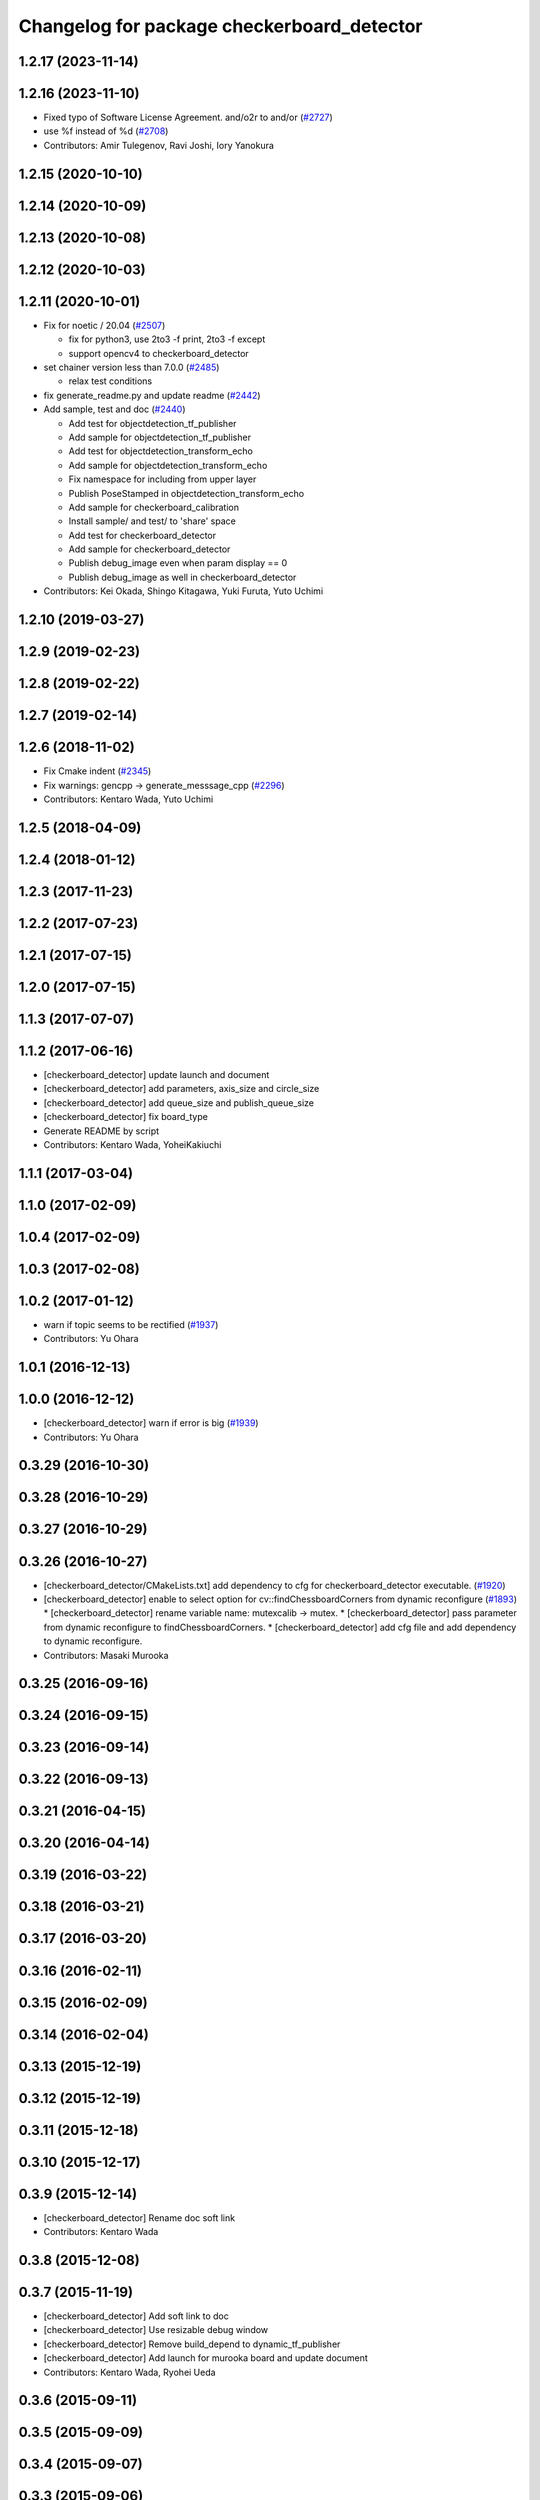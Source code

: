 ^^^^^^^^^^^^^^^^^^^^^^^^^^^^^^^^^^^^^^^^^^^
Changelog for package checkerboard_detector
^^^^^^^^^^^^^^^^^^^^^^^^^^^^^^^^^^^^^^^^^^^

1.2.17 (2023-11-14)
-------------------

1.2.16 (2023-11-10)
-------------------
* Fixed typo of Software License Agreement. and/o2r to and/or (`#2727 <https://github.com/jsk-ros-pkg/jsk_recognition/issues/2727>`_)
* use %f instead of %d (`#2708 <https://github.com/jsk-ros-pkg/jsk_recognition/issues/2708>`_)

* Contributors: Amir Tulegenov, Ravi Joshi, Iory Yanokura

1.2.15 (2020-10-10)
-------------------

1.2.14 (2020-10-09)
-------------------

1.2.13 (2020-10-08)
-------------------

1.2.12 (2020-10-03)
-------------------

1.2.11 (2020-10-01)
-------------------
* Fix for  noetic / 20.04 (`#2507 <https://github.com/jsk-ros-pkg/jsk_recognition/issues/2507>`_)

  * fix for python3, use 2to3 -f print, 2to3 -f except
  * support opencv4 to checkerboard_detector

* set chainer version less than 7.0.0 (`#2485 <https://github.com/jsk-ros-pkg/jsk_recognition/issues/2485>`_)

  * relax test conditions

* fix generate_readme.py and update readme (`#2442 <https://github.com/jsk-ros-pkg/jsk_recognition/issues/2442>`_)
* Add sample, test and doc (`#2440 <https://github.com/jsk-ros-pkg/jsk_recognition/issues/2440>`_)

  * Add test for objectdetection_tf_publisher
  * Add sample for objectdetection_tf_publisher
  * Add test for objectdetection_transform_echo
  * Add sample for objectdetection_transform_echo
  * Fix namespace for including from upper layer
  * Publish PoseStamped in objectdetection_transform_echo
  * Add sample for checkerboard_calibration
  * Install sample/ and test/ to 'share' space
  * Add test for checkerboard_detector
  * Add sample for checkerboard_detector
  * Publish debug_image even when param display == 0
  * Publish debug_image as well in checkerboard_detector

* Contributors: Kei Okada, Shingo Kitagawa, Yuki Furuta, Yuto Uchimi

1.2.10 (2019-03-27)
-------------------

1.2.9 (2019-02-23)
------------------

1.2.8 (2019-02-22)
------------------

1.2.7 (2019-02-14)
------------------

1.2.6 (2018-11-02)
------------------
* Fix Cmake indent (`#2345 <https://github.com/jsk-ros-pkg/jsk_recognition/issues/2345>`_)
* Fix warnings: gencpp -> generate_messsage_cpp (`#2296 <https://github.com/jsk-ros-pkg/jsk_recognition/issues/2296>`_)
* Contributors: Kentaro Wada, Yuto Uchimi

1.2.5 (2018-04-09)
------------------

1.2.4 (2018-01-12)
------------------

1.2.3 (2017-11-23)
------------------

1.2.2 (2017-07-23)
------------------

1.2.1 (2017-07-15)
------------------

1.2.0 (2017-07-15)
------------------

1.1.3 (2017-07-07)
------------------

1.1.2 (2017-06-16)
------------------
* [checkerboard_detector] update launch and document
* [checkerboard_detector] add parameters, axis_size and circle_size
* [checkerboard_detector] add queue_size and publish_queue_size
* [checkerboard_detector] fix board_type
* Generate README by script
* Contributors: Kentaro Wada, YoheiKakiuchi

1.1.1 (2017-03-04)
------------------

1.1.0 (2017-02-09)
------------------

1.0.4 (2017-02-09)
------------------

1.0.3 (2017-02-08)
------------------

1.0.2 (2017-01-12)
------------------
* warn if topic seems to be rectified (`#1937 <https://github.com/jsk-ros-pkg/jsk_recognition/issues/1937>`_)
* Contributors: Yu Ohara

1.0.1 (2016-12-13)
------------------

1.0.0 (2016-12-12)
------------------
* [checkerboard_detector] warn if error is big (`#1939 <https://github.com/jsk-ros-pkg/jsk_recognition/issues/1939>`_)
* Contributors: Yu Ohara

0.3.29 (2016-10-30)
-------------------

0.3.28 (2016-10-29)
-------------------

0.3.27 (2016-10-29)
-------------------

0.3.26 (2016-10-27)
-------------------
* [checkerboard_detector/CMakeLists.txt] add dependency to cfg for checkerboard_detector executable. (`#1920 <https://github.com/jsk-ros-pkg/jsk_recognition/issues/1920>`_)
* [checkerboard_detector] enable to select option for cv::findChessboardCorners from dynamic reconfigure (`#1893 <https://github.com/jsk-ros-pkg/jsk_recognition/issues/1893>`_)
  * [checkerboard_detector] rename variable name: mutexcalib -> mutex.
  * [checkerboard_detector] pass parameter from dynamic reconfigure to findChessboardCorners.
  * [checkerboard_detector] add cfg file and add dependency to dynamic reconfigure.

* Contributors: Masaki Murooka

0.3.25 (2016-09-16)
-------------------

0.3.24 (2016-09-15)
-------------------

0.3.23 (2016-09-14)
-------------------

0.3.22 (2016-09-13)
-------------------

0.3.21 (2016-04-15)
-------------------

0.3.20 (2016-04-14)
-------------------

0.3.19 (2016-03-22)
-------------------

0.3.18 (2016-03-21)
-------------------

0.3.17 (2016-03-20)
-------------------

0.3.16 (2016-02-11)
-------------------

0.3.15 (2016-02-09)
-------------------

0.3.14 (2016-02-04)
-------------------

0.3.13 (2015-12-19)
-------------------

0.3.12 (2015-12-19)
-------------------

0.3.11 (2015-12-18)
-------------------

0.3.10 (2015-12-17)
-------------------

0.3.9 (2015-12-14)
------------------
* [checkerboard_detector] Rename doc soft link
* Contributors: Kentaro Wada

0.3.8 (2015-12-08)
------------------

0.3.7 (2015-11-19)
------------------
* [checkerboard_detector] Add soft link to doc
* [checkerboard_detector] Use resizable debug window
* [checkerboard_detector] Remove build_depend to dynamic_tf_publisher
* [checkerboard_detector] Add launch for murooka board and update document
* Contributors: Kentaro Wada, Ryohei Ueda

0.3.6 (2015-09-11)
------------------

0.3.5 (2015-09-09)
------------------

0.3.4 (2015-09-07)
------------------

0.3.3 (2015-09-06)
------------------

0.3.2 (2015-09-05)
------------------

0.3.1 (2015-09-04)
------------------

0.3.0 (2015-09-04)
------------------

0.2.18 (2015-09-04)
-------------------

0.2.17 (2015-08-21)
-------------------

0.2.16 (2015-08-19)
-------------------

0.2.15 (2015-08-18)
-------------------

0.2.14 (2015-08-13)
-------------------
* CMakeLists.txt: depends on cv_bridge, not opencv checkerboard_detector
* src/checkerboard_calibration.cpp: use cv.hpp instead of cv.h
* Contributors: Kei Okada

0.2.13 (2015-06-11)
-------------------
* [checkerboard_detector] Add message_throttle parameter
* [checkerboard_detector] Description in package.xml valid html.
* Contributors: Isaac IY Saito, Ryohei Ueda

0.2.12 (2015-05-04)
-------------------

0.2.11 (2015-04-13)
-------------------

0.2.10 (2015-04-09)
-------------------
* [checkerboard_detector/capture.launch] remove bags in launch
* Contributors: Yu Ohara

0.2.9 (2015-03-29)
------------------
* 0.2.8
* Update Changelog
* Contributors: Ryohei Ueda

0.2.8 (2015-03-29)
------------------

0.2.7 (2015-03-26)
------------------

0.2.6 (2015-03-25)
------------------
* [checkerboard_detector] Fill D of camera parameter by zero if ~use_P is true
* Contributors: Ryohei Ueda

0.2.5 (2015-03-17)
------------------
* [checkerboard_detector] add ~use_P to use P instead of K as intrinsic
  parameter for illegal camera info such as multisense
* Contributors: Ryohei Ueda

0.2.4 (2015-03-08)
------------------
* Fix license: WillowGarage -> JSK Lab
* Contributors: Ryohei Ueda

0.2.3 (2015-02-02)
------------------
* Remove rosbuild files
* Contributors: Ryohei Ueda

0.2.2 (2015-01-30)
------------------

0.2.1 (2015-01-30)
------------------

0.2.0 (2015-01-29)
------------------

0.1.34 (2015-01-29)
-------------------
* [jsk_perception, checkerboard_detector] Remove dependency to jsk_pcl_ros
* Contributors: Ryohei Ueda

0.1.33 (2015-01-24)
-------------------

0.1.32 (2015-01-12)
-------------------
* [jsk_pcl_ros, checkerboard_detector] Fix offset from checker board
* Contributors: Ryohei Ueda

0.1.31 (2015-01-08)
-------------------
* [checkerboard_detector] Fix compilation warning of
  objectdetection_transform_echo about tf exception
* [checkerboard_detector] Force to ubscribe topic if ~display is True
* [checkerboard_detector] Add modeline for emacs to keep coding style
* something have changed in updatream (maybe cv_bridge), added image_geometry as depends

0.1.30 (2014-12-24)
-------------------

0.1.29 (2014-12-24)
-------------------
* Move multisense specific lines from capture.launch to capture_multisense_training_data.launch
* Added new nodelet to capture training data of stereo camera to
  jsk_pcl_ros and update launch files to capture training data of multisense
* Add launch file to capture training data with two-checker-boarded table
* Add launch file for capture board: publishing center of the capture
  board calculated from two checker board
* Hotfix for mulformed multisense camera_info. Their K and R matrix and
  distirtion parameter is not set
* Add script to estimate position of the camera using two checker boards
* Stabilize color inverted asymetrical circle detection
  1) use cv::bitwise_not to invert color
  2) use cv::CALIB_CB_CLUSTERING when detecting circlesGrid
* Use OpenCV C++ API in checkerboard_detector
* Support color inversion to distinguish white-black circle pattern
  and black-white circle pattern
* Support ciecle and acircle pattern
* Contributors: Ryohei Ueda

0.1.28 (2014-12-17)
-------------------

0.1.27 (2014-12-09)
-------------------
* forget to install objectdetection_tf_publisher.py
* Merge pull request `#457 <https://github.com/jsk-ros-pkg/jsk_recognition/issues/457>`_ from YoheiKakiuchi/update_objectdetection_tf
  update objectdetection_tf_publisher for publishing simple tf
* update objectdetection_tf_publisher for publishing simple tf
* add / to service name
* Contributors: Yohei Kakiuchi, Kei Okada, Yuto Inagaki

0.1.26 (2014-11-23)
-------------------

0.1.25 (2014-11-21)
-------------------

0.1.24 (2014-11-15)
-------------------
* Update depth calibration program.
  1. Fix checkerboard_detector to publish correct corner point
  2. Calibrate depth_image rather than PointCloud
  3. Use matplotlib animation to visualize graph in depth_error_calibration.py
* Publish checker board region as jsk_pcl_ros/PolygonArray
* Publish geometry_msgs/PoseStamped from checkerboard_detector
* Contributors: Ryohei Ueda

0.1.23 (2014-10-09)
-------------------

0.1.22 (2014-09-24)
-------------------

0.1.21 (2014-09-20)
-------------------

0.1.20 (2014-09-17)
-------------------

0.1.19 (2014-09-15)
-------------------

0.1.18 (2014-09-13)
-------------------

0.1.17 (2014-09-07)
-------------------

0.1.16 (2014-09-04)
-------------------

0.1.14 (2014-08-01)
-------------------

0.1.13 (2014-07-29)
-------------------

0.1.12 (2014-07-24)
-------------------
* add two nodelets (DelayPointCloud and DepthImageError) to jsk_pcl_ros
  and publish u/v coordinates of the checkerboard from checkerboard_detector.
  * DepthImageError is just a skelton yet.
  * DelayPointCloud re-publishes pointcloud with specified delay time.
  * publish u/v coordinates from checkerboard_detector.
  * frame_id broadcasted from objectdetection_tf_publisher.py is configurable
* Contributors: Ryohei Ueda

0.1.11 (2014-07-08)
-------------------

0.1.10 (2014-07-07)
-------------------

0.1.9 (2014-07-01)
------------------

0.1.8 (2014-06-29)
------------------

0.1.7 (2014-05-31)
------------------

0.1.6 (2014-05-30)
------------------

0.1.5 (2014-05-29)
------------------

0.1.4 (2014-04-25)
------------------

0.1.3 (2014-04-12)
------------------

0.1.2 (2014-04-11)
------------------

0.1.1 (2014-04-10)
------------------
* install programs
* fix depend package -> rosdep name
* adding rosconsole to its dependency
* add example : update tf position everytime he receves objectdetection msg
* update tf position everytime he receves objectdetection msg
* update objectdetection_tf_publisher by using tf msg directly
* update objectdetection_tf_publisher.py
* add python program for translating the result of checkerboard_detector to tf
* add_dependences to posedetection_msgs_gencpp
* use USE_ROSBUILD for catkin/rosbuild environment
* use ROS_Distributions instead of ROS_DISTRO for electric
* comment out : add catkin.cmake
* add catkin.cmake
* fixed the name bug
* forget to fix checkerboard_calibration [`#154 <https://github.com/jsk-ros-pkg/jsk_recognition/issues/154>`_]
* fix to compile with cv_bridge/cv_bridge, [`#154 <https://github.com/jsk-ros-pkg/jsk_recognition/issues/154>`_]
* enable to set display flag for cvNamedWindow
* add checkerboard_detector_single.launch for single checkerboard detection
* change: If there is no subscriber, node stop subscribing image / camera_info topics (shutdown subscriber)
* fix deperecated message asscessor see http://ros.org/wiki/fuerte/Migration#error:_XXX_has_no_member_named_.27set_YYY_size.27_.28or_.27get_YYY_size.27.29
* use rosdep opencv2 and pkg-config, as described in the wiki http://www.ros.org/wiki/opencv2
* use rosdep opencv2 and pkg-config, as described in the wiki http://www.ros.org/wiki/opencv2
* add maxboard param, use when you know how many checkerboards in the environment
* add code for detecting subpix position using geometry of detected points,this code came from checkerboard_pose
* moved jsk_vision to jsk_visioncommon
* moved vision packages to jsk_vision
* moved posedetection_msgs, sift processing, and other packages to jsk_common and jsk_perception
* Contributors: nozawa, kazuto, Kei Okada, youhei, rosen, Ryohei Ueda
